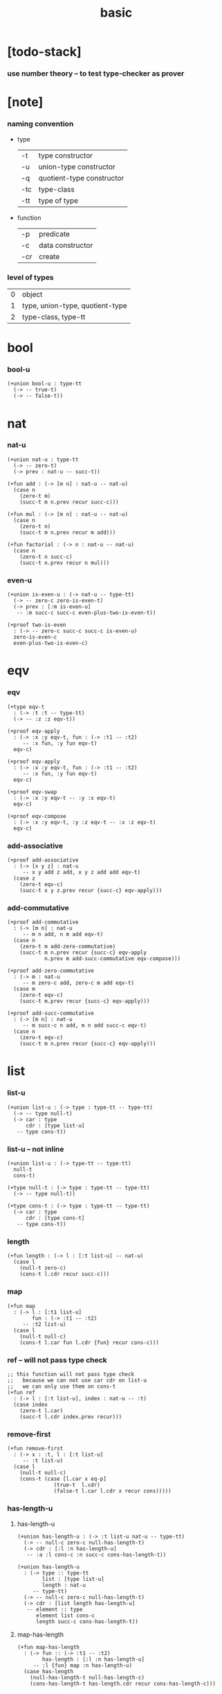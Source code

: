 #+title: basic

* [todo-stack]

*** use number theory -- to test type-checker as prover

* [note]

*** naming convention

    - type

      | -t  | type constructor          |
      | -u  | union-type constructor    |
      | -q  | quotient-type constructor |
      | -tc | type-class                |
      | -tt | type of type              |

    - function

      | -p  | predicate        |
      | -c  | data constructor |
      | -cr | create           |

*** level of types

    | 0 | object                          |
    | 1 | type, union-type, quotient-type |
    | 2 | type-class, type-tt             |

* bool

*** bool-u

    #+begin_src cicada
    (+union bool-u : type-tt
      (-> -- true-t)
      (-> -- false-t))
    #+end_src

* nat

*** nat-u

    #+begin_src cicada
    (+union nat-u : type-tt
      (-> -- zero-t)
      (-> prev : nat-u -- succ-t))

    (+fun add : (-> [m n] : nat-u -- nat-u)
      (case n
        (zero-t m)
        (succ-t m n.prev recur succ-c)))

    (+fun mul : (-> [m n] : nat-u -- nat-u)
      (case n
        (zero-t n)
        (succ-t m n.prev recur m add)))

    (+fun factorial : (-> n : nat-u -- nat-u)
      (case n
        (zero-t n succ-c)
        (succ-t n.prev recur n mul)))
    #+end_src

*** even-u

    #+begin_src cicada
    (+union is-even-u : (-> nat-u -- type-tt)
      (-> -- zero-c zero-is-even-t)
      (-> prev : [:m is-even-u]
       -- :m succ-c succ-c even-plus-two-is-even-t))

    (+proof two-is-even
      : (-> -- zero-c succ-c succ-c is-even-u)
      zero-is-even-c
      even-plus-two-is-even-c)
    #+end_src

* eqv

*** eqv

    #+begin_src cicada
    (+type eqv-t
      : (-> :t :t -- type-tt)
      (-> -- :z :z eqv-t))

    (+proof eqv-apply
      : (-> :x :y eqv-t, fun : (-> :t1 -- :t2)
         -- :x fun, :y fun eqv-t)
      eqv-c)

    (+proof eqv-apply
      : (-> :x :y eqv-t, fun : (-> :t1 -- :t2)
         -- :x fun, :y fun eqv-t)
      eqv-c)

    (+proof eqv-swap
      : (-> :x :y eqv-t -- :y :x eqv-t)
      eqv-c)

    (+proof eqv-compose
      : (-> :x :y eqv-t, :y :z eqv-t -- :x :z eqv-t)
      eqv-c)
    #+end_src

*** add-associative

    #+begin_src cicada
    (+proof add-associative
      : (-> [x y z] : nat-u
         -- x y add z add, x y z add add eqv-t)
      (case z
        (zero-t eqv-c)
        (succ-t x y z.prev recur {succ-c} eqv-apply)))
    #+end_src

*** add-commutative

    #+begin_src cicada
    (+proof add-commutative
      : (-> [m n] : nat-u
         -- m n add, n m add eqv-t)
      (case n
        (zero-t m add-zero-commutative)
        (succ-t m n.prev recur {succ-c} eqv-apply
                n.prev m add-succ-commutative eqv-compose)))

    (+proof add-zero-commutative
      : (-> m : nat-u
         -- m zero-c add, zero-c m add eqv-t)
      (case m
        (zero-t eqv-c)
        (succ-t m.prev recur {succ-c} eqv-apply)))

    (+proof add-succ-commutative
      : (-> [m n] : nat-u
         -- m succ-c n add, m n add succ-c eqv-t)
      (case n
        (zero-t eqv-c)
        (succ-t m n.prev recur {succ-c} eqv-apply)))
    #+end_src

* list

*** list-u

    #+begin_src cicada
    (+union list-u : (-> type : type-tt -- type-tt)
      (-> -- type null-t)
      (-> car : type
          cdr : [type list-u]
       -- type cons-t))
    #+end_src

*** list-u -- not inline

    #+begin_src cicada
    (+union list-u : (-> type-tt -- type-tt)
      null-t
      cons-t)

    (+type null-t : (-> type : type-tt -- type-tt)
      (-> -- type null-t))

    (+type cons-t : (-> type : type-tt -- type-tt)
      (-> car : type
          cdr : [type cons-t]
       -- type cons-t))
    #+end_src

*** length

    #+begin_src cicada
    (+fun length : (-> l : [:t list-u] -- nat-u)
      (case l
        (null-t zero-c)
        (cons-t l.cdr recur succ-c)))
    #+end_src

*** map

    #+begin_src cicada
    (+fun map
      : (-> l : [:t1 list-u]
            fun : (-> :t1 -- :t2)
         -- :t2 list-u)
      (case l
        (null-t null-c)
        (cons-t l.car fun l.cdr {fun} recur cons-c)))
    #+end_src

*** ref -- will not pass type check

    #+begin_src cicada
    ;; this function will not pass type check
    ;;   because we can not use car cdr on list-u
    ;;   we can only use them on cons-t
    (+fun ref
      : (-> l : [:t list-u], index : nat-u -- :t)
      (case index
        (zero-t l.car)
        (succ-t l.cdr index.prev recur)))
    #+end_src

*** remove-first

    #+begin_src cicada
    (+fun remove-first
      : (-> x : :t, l : [:t list-u]
         -- :t list-u)
      (case l
        (null-t null-c)
        (cons-t (case [l.car x eq-p]
                   (true-t  l.cdr)
                   (false-t l.car l.cdr x recur cons)))))
    #+end_src

*** has-length-u

***** has-length-u

      #+begin_src cicada
      (+union has-length-u : (-> :t list-u nat-u -- type-tt)
        (-> -- null-c zero-c null-has-length-t)
        (-> cdr : [:l :n has-length-u]
         -- :a :l cons-c :n succ-c cons-has-length-t))

      (+union has-length-u
        : (-> type :: type-tt
              list : [type list-u]
              length : nat-u
           -- type-tt)
        (-> -- null-c zero-c null-has-length-t)
        (-> cdr : [list length has-length-u]
         -- element :: type
            element list cons-c
            length succ-c cons-has-length-t))
      #+end_src

***** map-has-length

      #+begin_src cicada
      (+fun map-has-length
        : (-> fun :: (-> :t1 -- :t2)
              has-length : [:l :n has-length-u]
           -- :l {fun} map :n has-length-u)
        (case has-length
          (null-has-length-t null-has-length-c)
          (cons-has-length-t has-length.cdr recur cons-has-length-c)))
      #+end_src
